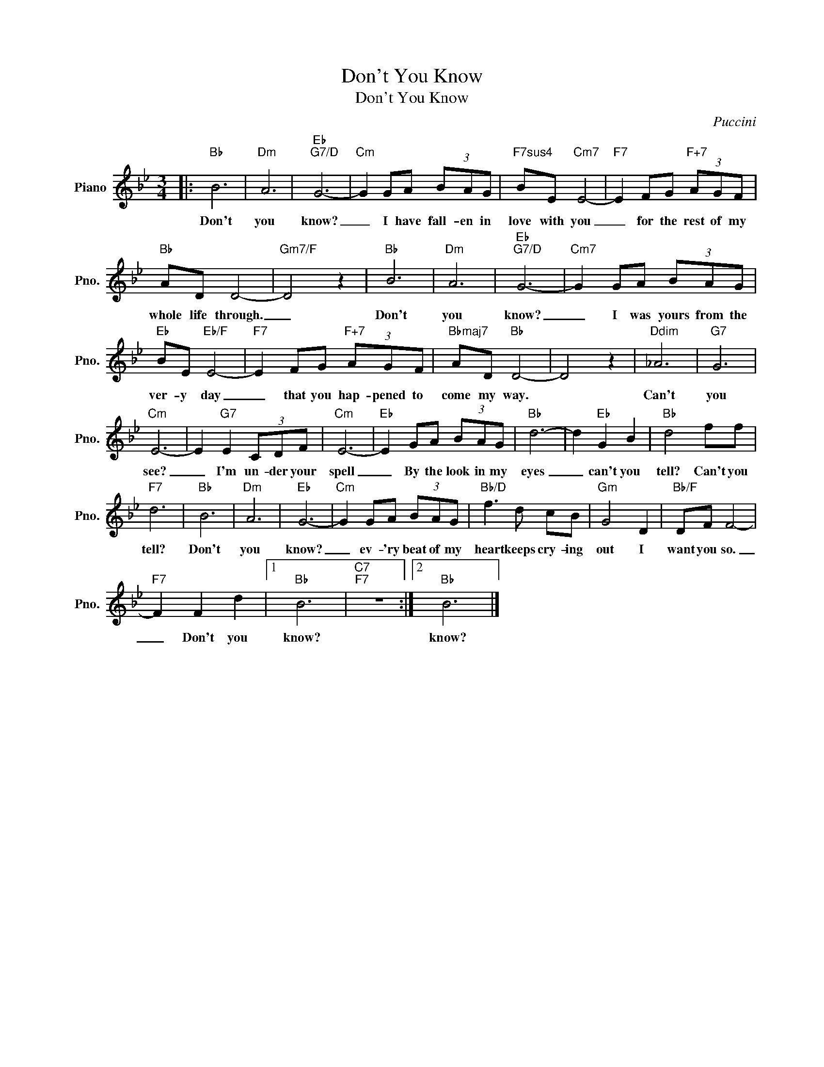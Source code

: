X:1
T:Don't You Know
T:Don't You Know
C:Puccini
Z:All Rights Reserved
L:1/8
M:3/4
K:Bb
V:1 treble nm="Piano" snm="Pno."
%%MIDI program 0
%%MIDI control 7 100
%%MIDI control 10 64
V:1
|:"Bb" B6 |"Dm" A6 |"Eb""G7/D" G6- |"Cm" G2 GA (3BAG |"F7sus4" BE"Cm7" E4- |"F7" E2 FG"F+7" (3AGF | %6
w: Don't|you|know?|_ I have fall- en in|love with you|_ for the rest of my|
"Bb" AD D4- |"Gm7/F" D4 z2 |"Bb" B6 |"Dm" A6 |"Eb""G7/D" G6- |"Cm7" G2 GA (3BAG | %12
w: whole life through.|_|Don't|you|know?|_ I was yours from the|
"Eb" BE"Eb/F" E4- |"F7" E2 FG"F+7" (3AGF |"Bbmaj7" AD"Bb" D4- | D4 z2 |"Ddim" _A6 |"G7" G6 | %18
w: ver- y day|_ that you hap- pened to|come my way.||Can't|you|
"Cm" E6- | E2"G7" E2 (3CDF |"Cm" E6- |"Eb" E2 GA (3BAG |"Bb" d6- | d2"Eb" G2 B2 |"Bb" d4 ff | %25
w: see?|_ I'm un- der your|spell|_ By the look in my|eyes|_ can't you|tell? Can't you|
"F7" d6 |"Bb" B6 |"Dm" A6 |"Eb" G6- |"Cm" G2 GA (3BAG |"Bb/D" f3 d cB |"Gm" G4 D2 |"Bb/F" DF F4- | %33
w: tell?|Don't|you|know?|_ ev- 'ry beat of my|heart keeps cry- ing|out I|want you so.|
"F7" F2 F2 d2 |1"Bb" B6 |"C7""F7" z6 :|2"Bb" B6 |] %37
w: _ Don't you|know?||know?|

